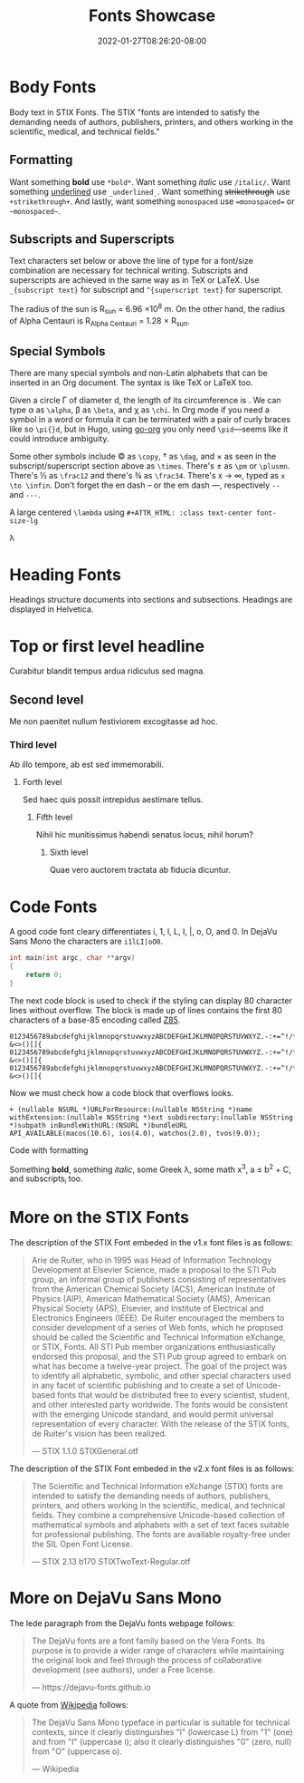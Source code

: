#+TITLE: Fonts Showcase
#+DATE: 2022-01-27T08:26:20-08:00
#+AUTHOR:
#+DESCRIPTION:
#+TAGS[]:
#+SERIES[]:
#+IMAGES[]:
#+VIDEOS[]:
#+AUDIO[]:

* Body Fonts

Body text in STIX Fonts. The STIX "fonts are intended to satisfy the
demanding needs of authors, publishers, printers, and others working
in the scientific, medical, and technical fields."

** Formatting

Want something *bold* use =*bold*=. Want something /italic/ use
=/italic/=. Want something _underlined_ use =_underlined_=. Want
something +strikethrough+ use =+strikethrough+=. And lastly, want
something =monospaced= use ~=monospaced=~ or =~monospaced~=.


** Subscripts and Superscripts

Text characters set below or above the line of type for a font/size
combination are necessary for technical writing. Subscripts and
superscripts are achieved in the same way as in TeX or LaTeX. Use
=_{subscript text}= for subscript and =^{superscript text}= for
superscript.

The radius of the sun is R_{sun} = 6.96 \times 10^{8} m.  On the other
hand, the radius of Alpha Centauri is R_{Alpha Centauri} = 1.28 \times
R_{sun}.


** Special Symbols

There are many special symbols and non-Latin alphabets that can be
inserted in an Org document. The syntax is like TeX or LaTeX too.

Given a circle \Gamma of diameter d, the length of its circumference
is \pid. We can type \alpha as =\alpha=, \beta as =\beta=, and \chi as
=\chi=. In Org mode if you need a symbol in a word or formula it can
be terminated with a pair of curly braces like so =\pi{}d=, but in
Hugo, using [[https://github.com/niklasfasching/go-org][go-org]] you only need =\pid=---seems like it could
introduce ambiguity.

Some other symbols include \copy as =\copy=, \dag as =\dag=, and
\times as seen in the subscript/superscript section above as
=\times=. There's \pm as =\pm= or =\plusmn=. There's \frac12 as
=\frac12= and there's \frac34 as =\frac34=. There's x \to \infin,
typed as =x \to \infin=. Don't forget the en dash -- or the em dash
---, respectively =--= and =---=.

A large centered =\lambda= using =#+ATTR_HTML: :class text-center font-size-lg=
#+ATTR_HTML: :class text-center font-size-lg
#+begin_lead
\lambda
#+end_lead

* Heading Fonts

Headings structure documents into sections and subsections. Headings
are displayed in Helvetica.

* Top or first level headline
Curabitur blandit tempus ardua ridiculus sed magna.

** Second level
Me non paenitet nullum festiviorem excogitasse ad hoc.

*** Third level
Ab illo tempore, ab est sed immemorabili.

**** Forth level
Sed haec quis possit intrepidus aestimare tellus.

***** Fifth level
Nihil hic munitissimus habendi senatus locus, nihil horum?

****** Sixth level
Quae vero auctorem tractata ab fiducia dicuntur.

* Code Fonts

A good code font cleary differentiates i, 1, l, L, I, |, o, O, and 0. In
DejaVu Sans Mono the characters are =i1lLI|oO0=.

#+begin_src c
int main(int argc, char **argv)
{
    return 0;
}
#+end_src

The next code block is used to check if the styling can display 80
character lines without overflow. The block is made up of lines
contains the first 80 characters of a base-85 encoding called [[https://rfc.zeromq.org/spec:32/Z85/][Z85]].

#+BEGIN_SRC text
0123456789abcdefghijklmnopqrstuvwxyzABCDEFGHIJKLMNOPQRSTUVWXYZ.-:+=^!/*?&<>()[]{
0123456789abcdefghijklmnopqrstuvwxyzABCDEFGHIJKLMNOPQRSTUVWXYZ.-:+=^!/*?&<>()[]{
0123456789abcdefghijklmnopqrstuvwxyzABCDEFGHIJKLMNOPQRSTUVWXYZ.-:+=^!/*?&<>()[]{
#+END_SRC

Now we must check how a code block that overflows looks.

#+BEGIN_SRC objc
+ (nullable NSURL *)URLForResource:(nullable NSString *)name withExtension:(nullable NSString *)ext subdirectory:(nullable NSString *)subpath inBundleWithURL:(NSURL *)bundleURL API_AVAILABLE(macos(10.6), ios(4.0), watchos(2.0), tvos(9.0));
#+END_SRC

Code with formatting

#+begin_pre
Something *bold*, something /italic/, some Greek \lambda, some math
x^{3}, a \le b^{2} \plus C, and subscripts_{i} too.
#+end_pre

* More on the STIX Fonts

The description of the STIX Font embeded in the v1.x font files is as
follows:

#+begin_quote
Arie de Ruiter, who in 1995 was Head of Information Technology
Development at Elsevier Science, made a proposal to the STI Pub group,
an informal group of publishers consisting of representatives from the
American Chemical Society (ACS), American Institute of Physics (AIP),
American Mathematical Society (AMS), American Physical Society (APS),
Elsevier, and Institute of Electrical and Electronics Engineers
(IEEE). De Ruiter encouraged the members to consider development of a
series of Web fonts, which he proposed should be called the Scientific
and Technical Information eXchange, or STIX, Fonts. All STI Pub member
organizations enthusiastically endorsed this proposal, and the STI Pub
group agreed to embark on what has become a twelve-year project. The
goal of the project was to identify all alphabetic, symbolic, and
other special characters used in any facet of scientific publishing
and to create a set of Unicode-based fonts that would be distributed
free to every scientist, student, and other interested party
worldwide. The fonts would be consistent with the emerging Unicode
standard, and would permit universal representation of every
character. With the release of the STIX fonts, de Ruiter's vision has
been realized.

@@html: <span class="attribution">&mdash; STIX 1.1.0 STIXGeneral.otf</span>@@
#+end_quote

The description of the STIX Font embeded in the v2.x font files is as
follows:

#+begin_quote
The Scientific and Technical Information eXchange (STIX) fonts are
intended to satisfy the demanding needs of authors, publishers,
printers, and others working in the scientific, medical, and technical
fields. They combine a comprehensive Unicode-based collection of
mathematical symbols and alphabets with a set of text faces suitable
for professional publishing. The fonts are available royalty-free
under the SIL Open Font License.

@@html: <span class="attribution">&mdash; STIX 2.13 b170 STIXTwoText-Regular.otf</span>@@
#+end_quote

* More on DejaVu Sans Mono

The lede paragraph from the DejaVu fonts webpage follows:

#+begin_quote
The DejaVu fonts are a font family based on the Vera Fonts. Its
purpose is to provide a wider range of characters while maintaining
the original look and feel through the process of collaborative
development (see authors), under a Free license.

@@html: <span class="attribution">&mdash; https://dejavu-fonts.github.io</span>@@
#+end_quote

A quote from [[https://en.wikipedia.org/wiki/DejaVu_fonts#DejaVu_Sans_Mono][Wikipedia]] follows:

#+begin_quote
The DejaVu Sans Mono typeface in particular is suitable for technical
contexts, since it clearly distinguishes "l" (lowercase L) from "1"
(one) and from "I" (uppercase i); also it clearly distinguishes "0"
(zero, null) from "O" (uppercase o).

@@html: <span class="attribution">&mdash; Wikipedia</span>@@
#+end_quote
